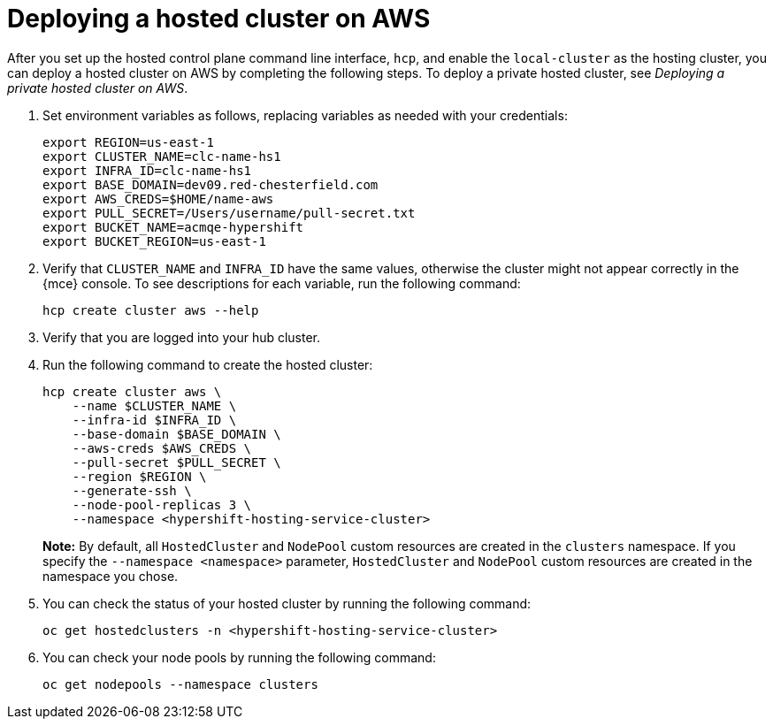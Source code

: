 [#hosted-deploy-cluster-aws]
= Deploying a hosted cluster on AWS

After you set up the hosted control plane command line interface, `hcp`, and enable the `local-cluster` as the hosting cluster, you can deploy a hosted cluster on AWS by completing the following steps. To deploy a private hosted cluster, see _Deploying a private hosted cluster on AWS_.

. Set environment variables as follows, replacing variables as needed with your credentials:

+
----
export REGION=us-east-1
export CLUSTER_NAME=clc-name-hs1
export INFRA_ID=clc-name-hs1
export BASE_DOMAIN=dev09.red-chesterfield.com
export AWS_CREDS=$HOME/name-aws
export PULL_SECRET=/Users/username/pull-secret.txt
export BUCKET_NAME=acmqe-hypershift
export BUCKET_REGION=us-east-1
----

+
. Verify that `CLUSTER_NAME` and `INFRA_ID` have the same values, otherwise the cluster might not appear correctly in the {mce} console. To see descriptions for each variable, run the following command:

+
[source,bash]
----
hcp create cluster aws --help
----

. Verify that you are logged into your hub cluster.

. Run the following command to create the hosted cluster:

+
[source,bash]
----
hcp create cluster aws \
    --name $CLUSTER_NAME \
    --infra-id $INFRA_ID \
    --base-domain $BASE_DOMAIN \
    --aws-creds $AWS_CREDS \
    --pull-secret $PULL_SECRET \
    --region $REGION \
    --generate-ssh \
    --node-pool-replicas 3 \
    --namespace <hypershift-hosting-service-cluster>
----

+
*Note:* By default, all `HostedCluster` and `NodePool` custom resources are created in the `clusters` namespace. If you specify the `--namespace <namespace>` parameter, `HostedCluster` and `NodePool` custom resources are created in the namespace you chose.

. You can check the status of your hosted cluster by running the following command:

+
[source,bash]
----
oc get hostedclusters -n <hypershift-hosting-service-cluster>
----

. You can check your node pools by running the following command:

+
[source,bash]
----
oc get nodepools --namespace clusters
----